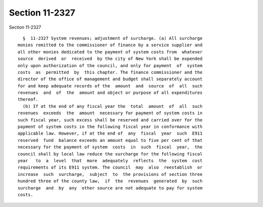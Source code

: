 Section 11-2327
===============

Section 11-2327 ::    
        
     
        §  11-2327 System revenues; adjustment of surcharge. (a) All surcharge
      monies remitted to the commissioner of finance by a service supplier and
      all other monies dedicated to the payment of system costs from  whatever
      source  derived  or  received  by the city of New York shall be expended
      only upon authorization of the council, and only for payment  of  system
      costs  as  permitted  by  this chapter. The finance commissioner and the
      director of the office of management and budget shall separately account
      for and keep adequate records of the  amount  and  source  of  all  such
      revenues  and  of  the  amount and object or purpose of all expenditures
      thereof.
        (b) If at the end of any fiscal year the  total  amount  of  all  such
      revenues  exceeds  the  amount  necessary for payment of system costs in
      such fiscal year, such excess shall be reserved and carried over for the
      payment of system costs in the following fiscal year in conformance with
      applicable law. However, if at the end of  any  fiscal  year  such  E911
      reserved  fund  balance exceeds an amount equal to five per cent of that
      necessary for the payment of system  costs  in  such  fiscal  year,  the
      council shall by local law reduce the surcharge for the following fiscal
      year   to  a  level  that  more  adequately  reflects  the  system  cost
      requirements of its E911 system. The council  may  also  reestablish  or
      increase  such  surcharge,  subject  to  the provisions of section three
      hundred three of the county law,  if  the  revenues  generated  by  such
      surcharge  and  by  any  other source are not adequate to pay for system
      costs.
    
    
    
    
    
    
    